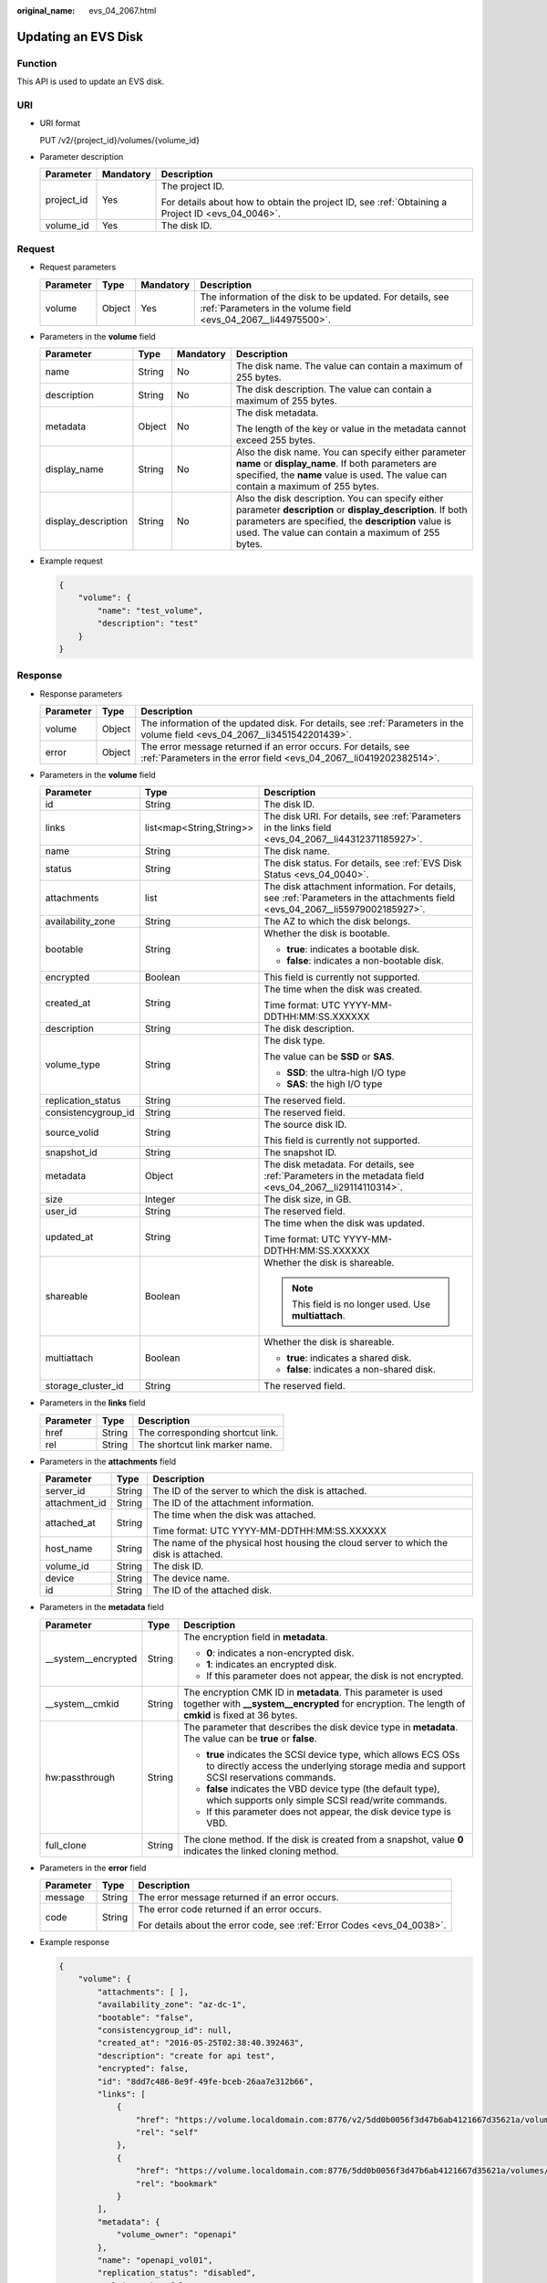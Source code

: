 :original_name: evs_04_2067.html

.. _evs_04_2067:

Updating an EVS Disk
====================

Function
--------

This API is used to update an EVS disk.

URI
---

-  URI format

   PUT /v2/{project_id}/volumes/{volume_id}

-  Parameter description

   +-----------------------+-----------------------+--------------------------------------------------------------------------------------------------+
   | Parameter             | Mandatory             | Description                                                                                      |
   +=======================+=======================+==================================================================================================+
   | project_id            | Yes                   | The project ID.                                                                                  |
   |                       |                       |                                                                                                  |
   |                       |                       | For details about how to obtain the project ID, see :ref:`Obtaining a Project ID <evs_04_0046>`. |
   +-----------------------+-----------------------+--------------------------------------------------------------------------------------------------+
   | volume_id             | Yes                   | The disk ID.                                                                                     |
   +-----------------------+-----------------------+--------------------------------------------------------------------------------------------------+

Request
-------

-  Request parameters

   +-----------+--------+-----------+------------------------------------------------------------------------------------------------------------------------------+
   | Parameter | Type   | Mandatory | Description                                                                                                                  |
   +===========+========+===========+==============================================================================================================================+
   | volume    | Object | Yes       | The information of the disk to be updated. For details, see :ref:`Parameters in the volume field <evs_04_2067__li44975500>`. |
   +-----------+--------+-----------+------------------------------------------------------------------------------------------------------------------------------+

-  .. _evs_04_2067__li44975500:

   Parameters in the **volume** field

   +---------------------+-----------------+-----------------+----------------------------------------------------------------------------------------------------------------------------------------------------------------------------------------------------------------------------+
   | Parameter           | Type            | Mandatory       | Description                                                                                                                                                                                                                |
   +=====================+=================+=================+============================================================================================================================================================================================================================+
   | name                | String          | No              | The disk name. The value can contain a maximum of 255 bytes.                                                                                                                                                               |
   +---------------------+-----------------+-----------------+----------------------------------------------------------------------------------------------------------------------------------------------------------------------------------------------------------------------------+
   | description         | String          | No              | The disk description. The value can contain a maximum of 255 bytes.                                                                                                                                                        |
   +---------------------+-----------------+-----------------+----------------------------------------------------------------------------------------------------------------------------------------------------------------------------------------------------------------------------+
   | metadata            | Object          | No              | The disk metadata.                                                                                                                                                                                                         |
   |                     |                 |                 |                                                                                                                                                                                                                            |
   |                     |                 |                 | The length of the key or value in the metadata cannot exceed 255 bytes.                                                                                                                                                    |
   +---------------------+-----------------+-----------------+----------------------------------------------------------------------------------------------------------------------------------------------------------------------------------------------------------------------------+
   | display_name        | String          | No              | Also the disk name. You can specify either parameter **name** or **display_name**. If both parameters are specified, the **name** value is used. The value can contain a maximum of 255 bytes.                             |
   +---------------------+-----------------+-----------------+----------------------------------------------------------------------------------------------------------------------------------------------------------------------------------------------------------------------------+
   | display_description | String          | No              | Also the disk description. You can specify either parameter **description** or **display_description**. If both parameters are specified, the **description** value is used. The value can contain a maximum of 255 bytes. |
   +---------------------+-----------------+-----------------+----------------------------------------------------------------------------------------------------------------------------------------------------------------------------------------------------------------------------+

-  Example request

   .. code-block::

      {
          "volume": {
              "name": "test_volume",
              "description": "test"
          }
      }

Response
--------

-  Response parameters

   +-----------+--------+--------------------------------------------------------------------------------------------------------------------------------------+
   | Parameter | Type   | Description                                                                                                                          |
   +===========+========+======================================================================================================================================+
   | volume    | Object | The information of the updated disk. For details, see :ref:`Parameters in the volume field <evs_04_2067__li3451542201439>`.          |
   +-----------+--------+--------------------------------------------------------------------------------------------------------------------------------------+
   | error     | Object | The error message returned if an error occurs. For details, see :ref:`Parameters in the error field <evs_04_2067__li0419202382514>`. |
   +-----------+--------+--------------------------------------------------------------------------------------------------------------------------------------+

-  .. _evs_04_2067__li3451542201439:

   Parameters in the **volume** field

   +-----------------------+--------------------------+-------------------------------------------------------------------------------------------------------------------------------+
   | Parameter             | Type                     | Description                                                                                                                   |
   +=======================+==========================+===============================================================================================================================+
   | id                    | String                   | The disk ID.                                                                                                                  |
   +-----------------------+--------------------------+-------------------------------------------------------------------------------------------------------------------------------+
   | links                 | list<map<String,String>> | The disk URI. For details, see :ref:`Parameters in the links field <evs_04_2067__li44312371185927>`.                          |
   +-----------------------+--------------------------+-------------------------------------------------------------------------------------------------------------------------------+
   | name                  | String                   | The disk name.                                                                                                                |
   +-----------------------+--------------------------+-------------------------------------------------------------------------------------------------------------------------------+
   | status                | String                   | The disk status. For details, see :ref:`EVS Disk Status <evs_04_0040>`.                                                       |
   +-----------------------+--------------------------+-------------------------------------------------------------------------------------------------------------------------------+
   | attachments           | list                     | The disk attachment information. For details, see :ref:`Parameters in the attachments field <evs_04_2067__li55979002185927>`. |
   +-----------------------+--------------------------+-------------------------------------------------------------------------------------------------------------------------------+
   | availability_zone     | String                   | The AZ to which the disk belongs.                                                                                             |
   +-----------------------+--------------------------+-------------------------------------------------------------------------------------------------------------------------------+
   | bootable              | String                   | Whether the disk is bootable.                                                                                                 |
   |                       |                          |                                                                                                                               |
   |                       |                          | -  **true**: indicates a bootable disk.                                                                                       |
   |                       |                          | -  **false**: indicates a non-bootable disk.                                                                                  |
   +-----------------------+--------------------------+-------------------------------------------------------------------------------------------------------------------------------+
   | encrypted             | Boolean                  | This field is currently not supported.                                                                                        |
   +-----------------------+--------------------------+-------------------------------------------------------------------------------------------------------------------------------+
   | created_at            | String                   | The time when the disk was created.                                                                                           |
   |                       |                          |                                                                                                                               |
   |                       |                          | Time format: UTC YYYY-MM-DDTHH:MM:SS.XXXXXX                                                                                   |
   +-----------------------+--------------------------+-------------------------------------------------------------------------------------------------------------------------------+
   | description           | String                   | The disk description.                                                                                                         |
   +-----------------------+--------------------------+-------------------------------------------------------------------------------------------------------------------------------+
   | volume_type           | String                   | The disk type.                                                                                                                |
   |                       |                          |                                                                                                                               |
   |                       |                          | The value can be **SSD** or **SAS**.                                                                                          |
   |                       |                          |                                                                                                                               |
   |                       |                          | -  **SSD**: the ultra-high I/O type                                                                                           |
   |                       |                          | -  **SAS**: the high I/O type                                                                                                 |
   +-----------------------+--------------------------+-------------------------------------------------------------------------------------------------------------------------------+
   | replication_status    | String                   | The reserved field.                                                                                                           |
   +-----------------------+--------------------------+-------------------------------------------------------------------------------------------------------------------------------+
   | consistencygroup_id   | String                   | The reserved field.                                                                                                           |
   +-----------------------+--------------------------+-------------------------------------------------------------------------------------------------------------------------------+
   | source_volid          | String                   | The source disk ID.                                                                                                           |
   |                       |                          |                                                                                                                               |
   |                       |                          | This field is currently not supported.                                                                                        |
   +-----------------------+--------------------------+-------------------------------------------------------------------------------------------------------------------------------+
   | snapshot_id           | String                   | The snapshot ID.                                                                                                              |
   +-----------------------+--------------------------+-------------------------------------------------------------------------------------------------------------------------------+
   | metadata              | Object                   | The disk metadata. For details, see :ref:`Parameters in the metadata field <evs_04_2067__li29114110314>`.                     |
   +-----------------------+--------------------------+-------------------------------------------------------------------------------------------------------------------------------+
   | size                  | Integer                  | The disk size, in GB.                                                                                                         |
   +-----------------------+--------------------------+-------------------------------------------------------------------------------------------------------------------------------+
   | user_id               | String                   | The reserved field.                                                                                                           |
   +-----------------------+--------------------------+-------------------------------------------------------------------------------------------------------------------------------+
   | updated_at            | String                   | The time when the disk was updated.                                                                                           |
   |                       |                          |                                                                                                                               |
   |                       |                          | Time format: UTC YYYY-MM-DDTHH:MM:SS.XXXXXX                                                                                   |
   +-----------------------+--------------------------+-------------------------------------------------------------------------------------------------------------------------------+
   | shareable             | Boolean                  | Whether the disk is shareable.                                                                                                |
   |                       |                          |                                                                                                                               |
   |                       |                          | .. note::                                                                                                                     |
   |                       |                          |                                                                                                                               |
   |                       |                          |    This field is no longer used. Use **multiattach**.                                                                         |
   +-----------------------+--------------------------+-------------------------------------------------------------------------------------------------------------------------------+
   | multiattach           | Boolean                  | Whether the disk is shareable.                                                                                                |
   |                       |                          |                                                                                                                               |
   |                       |                          | -  **true**: indicates a shared disk.                                                                                         |
   |                       |                          | -  **false**: indicates a non-shared disk.                                                                                    |
   +-----------------------+--------------------------+-------------------------------------------------------------------------------------------------------------------------------+
   | storage_cluster_id    | String                   | The reserved field.                                                                                                           |
   +-----------------------+--------------------------+-------------------------------------------------------------------------------------------------------------------------------+

-  .. _evs_04_2067__li44312371185927:

   Parameters in the **links** field

   ========= ====== ================================
   Parameter Type   Description
   ========= ====== ================================
   href      String The corresponding shortcut link.
   rel       String The shortcut link marker name.
   ========= ====== ================================

-  .. _evs_04_2067__li55979002185927:

   Parameters in the **attachments** field

   +-----------------------+-----------------------+---------------------------------------------------------------------------------------+
   | Parameter             | Type                  | Description                                                                           |
   +=======================+=======================+=======================================================================================+
   | server_id             | String                | The ID of the server to which the disk is attached.                                   |
   +-----------------------+-----------------------+---------------------------------------------------------------------------------------+
   | attachment_id         | String                | The ID of the attachment information.                                                 |
   +-----------------------+-----------------------+---------------------------------------------------------------------------------------+
   | attached_at           | String                | The time when the disk was attached.                                                  |
   |                       |                       |                                                                                       |
   |                       |                       | Time format: UTC YYYY-MM-DDTHH:MM:SS.XXXXXX                                           |
   +-----------------------+-----------------------+---------------------------------------------------------------------------------------+
   | host_name             | String                | The name of the physical host housing the cloud server to which the disk is attached. |
   +-----------------------+-----------------------+---------------------------------------------------------------------------------------+
   | volume_id             | String                | The disk ID.                                                                          |
   +-----------------------+-----------------------+---------------------------------------------------------------------------------------+
   | device                | String                | The device name.                                                                      |
   +-----------------------+-----------------------+---------------------------------------------------------------------------------------+
   | id                    | String                | The ID of the attached disk.                                                          |
   +-----------------------+-----------------------+---------------------------------------------------------------------------------------+

-  .. _evs_04_2067__li29114110314:

   Parameters in the **metadata** field

   +-----------------------+-----------------------+--------------------------------------------------------------------------------------------------------------------------------------------------------------------+
   | Parameter             | Type                  | Description                                                                                                                                                        |
   +=======================+=======================+====================================================================================================================================================================+
   | \__system__encrypted  | String                | The encryption field in **metadata**.                                                                                                                              |
   |                       |                       |                                                                                                                                                                    |
   |                       |                       | -  **0**: indicates a non-encrypted disk.                                                                                                                          |
   |                       |                       | -  **1**: indicates an encrypted disk.                                                                                                                             |
   |                       |                       | -  If this parameter does not appear, the disk is not encrypted.                                                                                                   |
   +-----------------------+-----------------------+--------------------------------------------------------------------------------------------------------------------------------------------------------------------+
   | \__system__cmkid      | String                | The encryption CMK ID in **metadata**. This parameter is used together with **\__system__encrypted** for encryption. The length of **cmkid** is fixed at 36 bytes. |
   +-----------------------+-----------------------+--------------------------------------------------------------------------------------------------------------------------------------------------------------------+
   | hw:passthrough        | String                | The parameter that describes the disk device type in **metadata**. The value can be **true** or **false**.                                                         |
   |                       |                       |                                                                                                                                                                    |
   |                       |                       | -  **true** indicates the SCSI device type, which allows ECS OSs to directly access the underlying storage media and support SCSI reservations commands.           |
   |                       |                       | -  **false** indicates the VBD device type (the default type), which supports only simple SCSI read/write commands.                                                |
   |                       |                       | -  If this parameter does not appear, the disk device type is VBD.                                                                                                 |
   +-----------------------+-----------------------+--------------------------------------------------------------------------------------------------------------------------------------------------------------------+
   | full_clone            | String                | The clone method. If the disk is created from a snapshot, value **0** indicates the linked cloning method.                                                         |
   +-----------------------+-----------------------+--------------------------------------------------------------------------------------------------------------------------------------------------------------------+

-  .. _evs_04_2067__li0419202382514:

   Parameters in the **error** field

   +-----------------------+-----------------------+-------------------------------------------------------------------------+
   | Parameter             | Type                  | Description                                                             |
   +=======================+=======================+=========================================================================+
   | message               | String                | The error message returned if an error occurs.                          |
   +-----------------------+-----------------------+-------------------------------------------------------------------------+
   | code                  | String                | The error code returned if an error occurs.                             |
   |                       |                       |                                                                         |
   |                       |                       | For details about the error code, see :ref:`Error Codes <evs_04_0038>`. |
   +-----------------------+-----------------------+-------------------------------------------------------------------------+

-  Example response

   .. code-block::

      {
          "volume": {
              "attachments": [ ],
              "availability_zone": "az-dc-1",
              "bootable": "false",
              "consistencygroup_id": null,
              "created_at": "2016-05-25T02:38:40.392463",
              "description": "create for api test",
              "encrypted": false,
              "id": "8dd7c486-8e9f-49fe-bceb-26aa7e312b66",
              "links": [
                  {
                      "href": "https://volume.localdomain.com:8776/v2/5dd0b0056f3d47b6ab4121667d35621a/volumes/8dd7c486-8e9f-49fe-bceb-26aa7e312b66",
                      "rel": "self"
                  },
                  {
                      "href": "https://volume.localdomain.com:8776/5dd0b0056f3d47b6ab4121667d35621a/volumes/8dd7c486-8e9f-49fe-bceb-26aa7e312b66",
                      "rel": "bookmark"
                  }
              ],
              "metadata": {
                  "volume_owner": "openapi"
              },
              "name": "openapi_vol01",
              "replication_status": "disabled",
              "multiattach": false,
              "size": 40,
              "snapshot_id": null,
              "source_volid": null,
              "status": "creating",
              "updated_at": null,
              "user_id": "39f6696ae23740708d0f358a253c2637",
              "volume_type": "SAS"
          }
      }

   or

   .. code-block::

      {
          "error": {
              "message": "XXXX",
              "code": "XXX"
          }
      }

   In the preceding example, **error** indicates a general error, for example, **badRequest** or **itemNotFound**. An example is provided as follows:

   .. code-block::

      {
          "badRequest": {
              "message": "XXXX",
              "code": "XXX"
          }
      }

Status Codes
------------

-  Normal

   200

Error Codes
-----------

For details, see :ref:`Error Codes <evs_04_0038>`.
